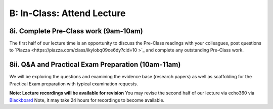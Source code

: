 B: In-Class: Attend Lecture
=============================================

8i. Complete Pre-Class work (9am-10am)
------------------------------------
The first half of our lecture time is an opportunity to discuss the Pre-Class readings with your colleagues, post questions to `Piazza <https://piazza.com/class/ikylobq09oe6dy?cid=10
>`_ and complete any outstanding Pre-Class work.

8ii. Q&A and Practical Exam Preparation (10am-11am)
-----------------------------------------------------
We will be exploring the questions and examining the evidence base (research papers) as well as scaffolding for the Practical Exam preparation with typical examination requests.

**Note: Lecture recordings will be available for revision**
You may revise the second half of our lecture via echo360 via `Blackboard <https://elearning.sydney.edu.au/>`_ Note, it may take 24 hours for recordings to become available.